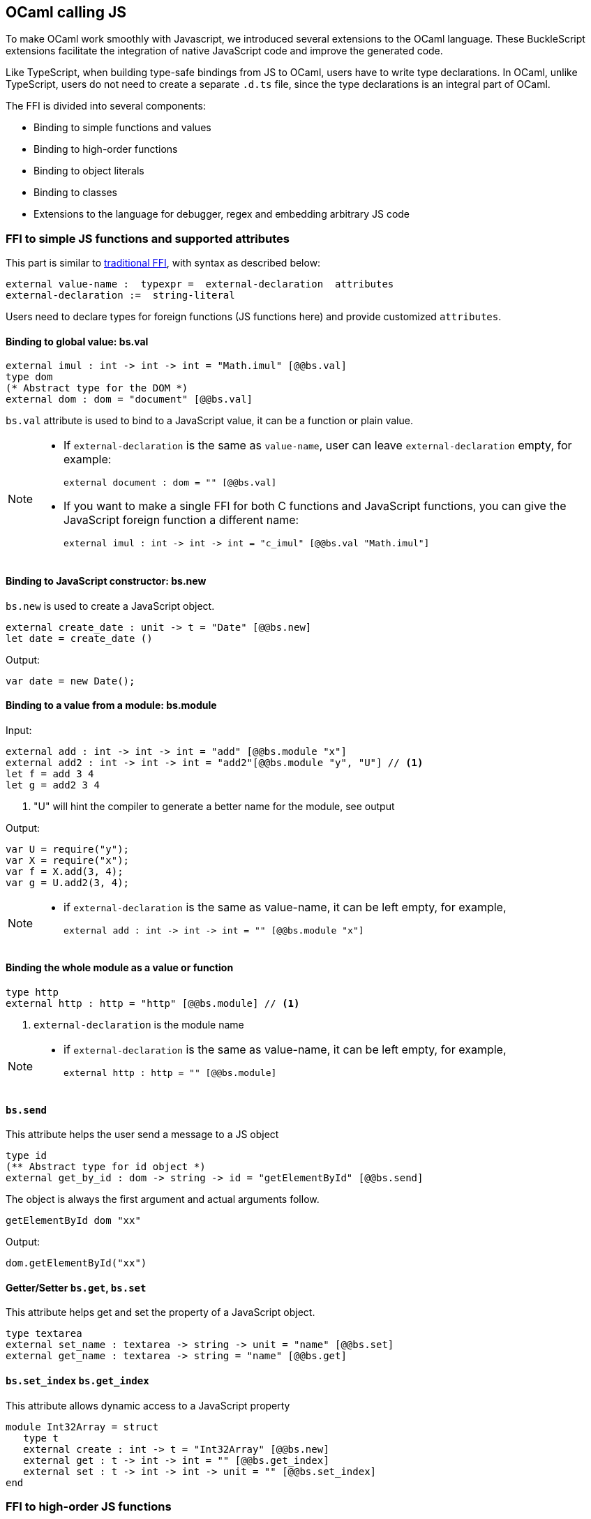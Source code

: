 ## OCaml calling JS

To make OCaml work smoothly with Javascript, we introduced several
extensions to the OCaml language. These BuckleScript extensions
facilitate the integration of native JavaScript code and
improve the generated code.

Like TypeScript, when building type-safe bindings from JS to OCaml, 
users have to write type declarations.
In OCaml, unlike TypeScript, users do not need to create a separate
`.d.ts` file,
since the type declarations is an integral part of OCaml.

The FFI is divided into several components:

- Binding to simple functions and values
- Binding to high-order functions
- Binding to object literals
- Binding to classes
- Extensions to the language for debugger, regex and embedding arbitrary JS
code

### FFI to simple JS functions and supported attributes

This part is similar to http://caml.inria.fr/pub/docs/manual-ocaml-4.02/intfc.html[traditional FFI],
with syntax as described below:

[source,ocaml]
----------------------------------------------------------
external value-name :  typexpr =  external-declaration  attributes
external-declaration :=  string-literal
----------------------------------------------------------

Users need to declare types for foreign functions (JS functions here)
and provide customized `attributes`.

####  Binding to global value: bs.val

[source,ocaml]
---------------
external imul : int -> int -> int = "Math.imul" [@@bs.val]
type dom
(* Abstract type for the DOM *)
external dom : dom = "document" [@@bs.val]
---------------

`bs.val` attribute is used to bind to a JavaScript value, 
it can be a function or plain value.



[NOTE]
=====
* If `external-declaration` is the same as `value-name`, user can leave `external-declaration` empty,
for example:
+
[source,ocaml]
-------------
external document : dom = "" [@@bs.val]
-------------

* If you want to make a single FFI for both C functions and
JavaScript functions, you can
give the JavaScript foreign function a different name:
+
[source,ocaml]
---------------
external imul : int -> int -> int = "c_imul" [@@bs.val "Math.imul"]
---------------
=====

#### Binding to JavaScript constructor: bs.new

`bs.new` is used to create a JavaScript object.

[source,ocaml]
----------
external create_date : unit -> t = "Date" [@@bs.new]
let date = create_date ()
----------
Output:
[source,js]
----------
var date = new Date();
----------



#### Binding to a value from a module: bs.module

Input:
[source,ocaml]
--------
external add : int -> int -> int = "add" [@@bs.module "x"]
external add2 : int -> int -> int = "add2"[@@bs.module "y", "U"] // <1>
let f = add 3 4
let g = add2 3 4
--------
<1> "U" will hint the compiler to generate a better name for the module, see output

Output:
[source,js]
-----------
var U = require("y");
var X = require("x");
var f = X.add(3, 4);
var g = U.add2(3, 4);
-----------

[NOTE]
======
* if `external-declaration` is the same as value-name, it can be left empty, for example,
+
[source,ocaml]
--------------
external add : int -> int -> int = "" [@@bs.module "x"]
--------------

======

#### Binding the whole module as a value or function

[source,ocaml]
--------------
type http 
external http : http = "http" [@@bs.module] // <1>
--------------
<1> `external-declaration` is the module name 

[NOTE]
======
*  if `external-declaration` is the same as value-name, it can be left empty, for example,
+
[source,ocaml]
--------------
external http : http = "" [@@bs.module]
--------------
======


#### `bs.send`

This attribute helps the user send a message to a JS object

[source,ocaml]
---------
type id
(** Abstract type for id object *)
external get_by_id : dom -> string -> id = "getElementById" [@@bs.send]
---------

The object is always the first argument and actual arguments follow.

[source,ocaml]
--------
getElementById dom "xx"
--------

Output:
[source,js]
--------
dom.getElementById("xx")
--------

#### Getter/Setter `bs.get`, `bs.set`
This attribute helps get and set the property of a JavaScript object.

[source,ocaml]
--------
type textarea
external set_name : textarea -> string -> unit = "name" [@@bs.set]
external get_name : textarea -> string = "name" [@@bs.get]
--------

#### `bs.set_index` `bs.get_index`

This attribute allows dynamic access to a JavaScript property

[source,ocaml]
--------
module Int32Array = struct
   type t
   external create : int -> t = "Int32Array" [@@bs.new]
   external get : t -> int -> int = "" [@@bs.get_index]
   external set : t -> int -> int -> unit = "" [@@bs.set_index]
end
--------


### FFI to high-order JS functions


High order functions are functions where the callback can be another
function. For example, suppose
JS has a map function as below:

[source,js]
---------------------------------------
function map (a, b, f){
  var i = Math.min(a.length, b.length);
  var c = new Array(i);
  for(var j = 0; j < i; ++j){
    c[j] = f(a[i],b[i])
  }
  return c ;
}
---------------------------------------

A naive external type declaration would be as below:

[source,ocaml]
--------------------------------------------------------------------------------------
external map : 'a array -> 'b array -> ('a -> 'b -> 'c) -> 'c array = "map" [@@bs.val]
--------------------------------------------------------------------------------------

Unfortunately, this is not completely correct. The issue is by
reading the type `'a -> 'b -> 'c`, it can be in several cases:

[source,ocaml]
-----------------
let f x y = x + y
-----------------

[source,ocaml]
--------------------------------------------
let g x  = let z  = x + 1 in fun y -> x + z
--------------------------------------------

In OCaml, they all have the same type; however,
`f` and `g` may be compiled into functions with
different arities.

A naive compilation will compile `f` as below:

[source,ocaml]
-------------------------------
let f = fun x -> fun y -> x + y
-------------------------------

[source,js]
----------------------
function f(x){
  return function (y){
    return x + y;
  }
}
function g(x){
  var z = x + 1 ;
  return function (y){
    return x + z ;
  }
}
----------------------

Its arity will be _consistent_ but is _1_ (returning another function);
however, we expect __its arity to be 2__.

Bucklescript uses a more complex compilation strategy, compiling `f` as

[source,js]
-----------------
function f(x,y){
  return x + y ;
}
-----------------

No matter which strategy we use, existing typing rules *cannot
guarantee a function of type `'a -> 'b -> 'c` will have arity 2.*

To solve this problem introduced by OCaml's curried calling convention,
we support a special attribute `[@bs]` at the type level.

[source,ocaml]
-------------------------------------------------------------------------
external map : 'a array -> 'b array -> ('a -> 'b -> 'c [@bs]) -> 'c array
= "map" [@@bs.val]
-------------------------------------------------------------------------

Here `('a -> 'b -> 'c [@bs])` will __always be of arity 2__, in
general,
`'a0 -> 'a1 ... 'aN -> 'b0 [@bs]` is the same as
`'a0 -> 'a1 ... 'aN -> 'b0`
except the former's arity is guaranteed to be `N` while the latter is
unknown.

To produce a function of type `'a0 -> .. 'aN -> 'b0 [@bs]`, as follows:

[source,ocaml]
------------------------
let f : 'a0 -> 'a1 -> .. 'b0 [@bs] = fun [@bs] a0 a1 .. aN -> b0
let b : 'b0 = f a0 a1 a2 .. aN [@bs]
------------------------

A special case for arity of 0:

[source,ocaml]
-----------------------------------------------
let f : unit -> 'b0 [@bs] = fun [@bs] () -> b0
let b : 'b0 = f () [@bs]
-----------------------------------------------

Note that this extension to the OCaml language is __sound__. If you
add
an attribute in one place but miss it in other place, the type checker
will complain.

Another more complex example:

[source,ocaml]
-----------------------------------------------------
type 'a return = int -> 'a [@bs]
type 'a u0 = int -> string -> 'a return  [@bs]

(* [u0] has arity of 2, return a function
   with arity 1 *)
type 'a u1 = int -> string -> int -> 'a [@bs]

(* [u1] has arity of 3 *)
type 'a u2 = int -> string -> (int -> 'a [@bs]) [@bs]
(* [u2] has arity of 2, reutrn a function
   with arity 1
*)
-----------------------------------------------------


#### Uncurried calling convention as an optimization

##### Background:
As we discussed before, we can compile any OCaml function as arity 1
to
support OCaml's curried calling convention.

This model is simple and easy to implement, but
the native compilation is very slow and expensive for all functions.

[source,ocaml]
-----------------------
let f x y z = x + y + z
let a = f 1 2 3
let b = f 1 2
-----------------------

can be compiled as

[source,js]
------------------------
function f(x){
  return function (y){
    return function (z){
      return x + y + z
    }
  }
}
var a = f (1) (2) (3)
var b = f (1) (2)
------------------------

But as you can see, this is __highly inefficient__, since the compiler
already _saw the source definition_ of `f`, it can be optimized as below:

[source,js]
------------------------------------
function f(x,y,z) {return x + y + z}
var a = f(1,2,3)
var b = function(z){return f(1,2,z)}
------------------------------------

BuckleScript does this optimization in the cross module level and tries
to infer the arity as much as it can.

##### Callback optimization

However, such optimization will not work with _high-order_ functions,
i.e, callbacks.

For example,

[source,ocaml]
-----------------
let app f x = f x
-----------------

Since the arity of `f` is unknown, the compiler can not do any optimization
(unless `app` gets inlined), so we
have to generate code as below:

[source,js]
-----------------------
function app(f,x){
  return Curry._1(f,x);
}
-----------------------

`Curry._1` is a function to dynamically support the curried calling
convention.

Since we support the uncurried calling convention, you can write `app`
as below

[source,ocaml]
-----------------------
let app f x = f x [@bs]
-----------------------

Now the type system will infer `app` as type
`('a ->'b [@bs]) -> 'a` and compile `app` as

[source,js]
------------------
function app(f,x){
  return f(x)
}
------------------


[NOTE]
=====
In OCaml the compiler internally uncurries every function
declared as `external` and guarantees that it is always fully applied.
Therefore, for `external` first-order FFI, its outermost function does
not need the `[@bs]` annotation.
=====


#### Bindings to callbacks which relies on `this`

Many JS libraries have callbacks which rely on `this` (the source), for
example:

[source,js]
---------------------------------
x.onload = function(v){
  console.log(this.response + v )
}
---------------------------------

Here, `this` would be the same as `x` (actually depends on how `onload`
is called). It is clear that
it is not correct to declare `x.onload` of type `unit -> unit [@bs]`.
Instead, we introduced a special attribute
`bs.this` allowing us to type `x` as below:

[source,ocaml]
-----------------------
type x
external onload : x -> (x -> int -> unit [@bs.this]) -> unit = "onload" [@@bs.set]
external resp : x -> int = "response" [@@bs.get]
onload x begin fun [@bs.this] o v ->
  Js.log(resp o + v )
end
-----------------------

The generated code would be as below:

[source,js]
------------------------------
x.onload = function(v){
  var o = this ;
  console.log(o.response + v);
}
------------------------------

`bs.obj` is the same as `bs`: except that its first parameter is
reserved for `this` and for arity of 0, there is no need for a redundant `unit` type:

[source,ocaml]
-----------------
let f : 'obj -> unit [@bs.this] = fun [@bs.this] obj -> ....
let f1 : 'obj -> 'a0 -> 'b [@bs.this] = fun [@bs.this] obj a -> ...
-----------------

[NOTE]
=====
There is no way to consume a function of type
`'obj -> 'a0 .. -> 'aN -> 'b0 [@bs.this]` on the OCaml side.
This is an intentional design choice, we *don't encourage* people to write code in this style.

This was introduced mainly to be consumed by existing JS libraries.
User can also type `x` as a JS class too (see later)
=====


### FFI to JS plain objects

#### Js object convention

All JS objects of type `'a` are lifted to type `'a Js.t` to avoid
conflict with OCaml's native object system (we support both OCaml's
native object system and FFI to JS's objects).

`\##` is used in JS's object method dispatch and field access,
while `#` is used in OCaml's object method dispatch.


#### Create simple JS object literal and its typing


BuckleScript introduces `bs.obj` extension, for example:

[source,ocaml]
-----------------------------------------
let u = [%bs.obj { x = { y = { z = 3}}} ]
-----------------------------------------

Output:
[source,js]
--------------------------------
var u = { x : { y : { z : 3 }}}}
--------------------------------

The compiler would infer `u` as type

[source,ocaml]
--------------------
val u : < x :  < y : < z : int > Js.t >  Js.t > Js.t
--------------------

To make it more symmetric, we also apply the extension `bs.obj`
into the type level, so you can write

[source,ocaml]
---------------------------------------------
val u : [%bs.obj: < x : < y < z : int > > > ]
---------------------------------------------

Users can also write expressione and types together as below:

[source,ocaml]
------------------
let u = [%bs.obj ( { x = { y = { z = 3 }}} : < x : < y : < z : int > > > ]
------------------

Even better, users can also write Objects in a collection:

[source,ocaml]
--------------------------------------------------------------------
var xs = [%bs.obj [| { x = 3 } ; {x = 3 } |] : < x : int  > array  ]
var ys = [%bs.obj [| { x = 3} : { x = 4 } |] ]
--------------------------------------------------------------------

which will be compiled as below:

[source,js]
---------------------------------
var xs = [ { x : 3 } , { x : 3 }]
var ys = [ { x : 3 },  {x : 4 } ]
---------------------------------

`bs.obj` can also be used as an attribute in external declarations, like
as below:

[source,ocaml]
--------------------------------------------------------------------
external make_config : hi:int -> lo:int -> unit -> t = "" [@@bs.obj]
let v = make_config ~hi:2 ~lo:3
--------------------------------------------------------------------

will be compiled as

[source,js]
-----------------------
  let v = { hi:2, lo:3}
-----------------------

You can use optional as well

[source,ocaml]
---------------------------------------------------------------------
external make_config : hi:int -> ?lo:int -> unit -> t = "" [@@bs.obj]
let u = make_config ~hi:3 ()
let v = make_config ~hi:3 ~lo:2 ()
---------------------------------------------------------------------

Output:
[source,js]
------------------------
let u = {hi : 3}
let v = {hi : 3 , lo: 2}
------------------------


#### Field access


As we said:  `##` is used in both object method dispatch and field access.

[source,ocaml]
-------------------------------------------------------------
f##field (* field access should not come with any argument *)
f##method args0 args1 args2 (* method with arities of 3 *)
-------------------------------------------------------------

JS's *method is not a function* is a classic example shown below:

[source,js]
-------------------------------------------------------------------------------------------------
console.log('fine')
var log = console.log;
log('fine') // May cause exception, implementation dependent, `console.log` may depend on `this`
-------------------------------------------------------------------------------------------------

So to make it clearly type safe, `field` accesses should not come with
any argument.

[source,ocaml]
--------------------------------------------------
let fn = f##field in
let a = fn a b
(* f##field a b would think `field` as a method *)
--------------------------------------------------

[NOTE]
=====
If a user were to make such a mistake, the type checker would
complain by saying it expected `Js.method` but saw a
function instead, so it is still sound and type safe.
=====


TODO: Currently `bs.obj` only supports plain JS object literals with no
support fpr JS methods, `class type` (discussed later) supports JS style
methods.

Another example:

[source,ocaml]
-----------------------------------------------------------------------

let u = [%bs.obj {x = { y = { z = 3 }}; fn = fun [@bs] u v -> u + v } ]
let h = u##x##y##z
let a = h##fn
let b = a 1 2
-----------------------------------------------------------------------

Output:
[source,js]
-----------------------------------------------------------------

var u = { x : { y : {z : 3}}, fn : function (u,v) {return u + v}}
var h = u.x.y.z
var a = h.fn
var b = a(1,2)
-----------------------------------------------------------------

When the field is an uncurried function, there is a short-hand syntax as
below:

[source,ocaml]
-----------------------
let b x y h = h#@fn x y
-----------------------

Will be compiled as

[source,js]
-------------------
function b (x,y,h){
  return h.fn(x,y)
}
-------------------

And the compiler will infer the type of `b` as

[source,ocaml]
------------------------------------------------------------------

val b : 'a -> 'b -> [%bs.obj: < fn :  'a -> 'b -> 'c [@bs] ] -> 'c
------------------------------------------------------------------

As we said before, currently `[%bs.obj]` is only used for object
literals with no `this` semantics.


#### FFI to JS classes



##### Class type declarations

Below is an example:

[source,ocaml]
--------------------------------
class type _rect = object
  method height : int [@@bs.set]
  method width : int [@@bs.set]
  method draw : unit -> unit
end [@bs]
type rect = _rect Js.t
--------------------------------

In this example, `class type` annotated with `[@bs]` is treated as a JS
class type.
For JS classes, methods with arrow types are treated as real methods
while methods with non-arrow types
are treated as properties. Since OCaml's object system does not have
getters/setters, we introduced two
attributes `bs.get` and `bs.set` to help inform BuckleScript to compile
them as property getters/setters.


##### Annotation to JS properties

There are various getter/setter decorations as below:

[source,ocaml]
--------------------------------------------------------------

class type _y = object
  method height : int [@@bs.set {no_get}]
  (* [height] is setter only *)
end [@bs]
type y = _y Js.t
class type _y0 = object
  method height : int [@@bs.set] [@@bs.get {null}]
  (* getter reutrn [int Js.null]*)
end [@bs]
type y0 = _y0 Js.t
class type _y1 = object
  method height : int [@@bs.set] [@@bs.get {undefined}]
  (* getter return [int Js.undefined]*)
end [@bs]
type y1 = _y1 Js.t
class type _y2 = object
  method height : int [@@bs.set] [@@bs.get {undefined; null}]
  (* getter return [int Js.null_undefined] *)
end [@bs]
type y2 = _y2 Js.t
class type _y3 = object
  method height : int  [@@bs.get {undefined ; null}]
  (* getter only, return [int Js.null_undefined] *)
end [@bs]
type y3 = _y3 Js.t
--------------------------------------------------------------


##### Consume JS class API


For example,

[source,ocaml]
-----------------------------------------
let f (u : rect) =
  (* the type annotation is un-necessary,
     but it gives better error message
  *)
   Js.log u##height ;
   Js.log u##width ;
   u##width #= 30;
   u##height #= 30;
   u##draw ()
-----------------------------------------

Output:
[source,js]
------------------------
function f(u){
  console.log(u.height);
  console.log(u.width);
  u.width = 30;
  u.height = 30;
  return u.draw()
}
------------------------

Note the type system would guarantee that the user can not write such
code:

[source,ocaml]
-------------------------------------------------------------------

let v = u##draw
(* use v later -- this is not allowed, type system will complain *)
-------------------------------------------------------------------

This is more type safe than JavaScript's **method is not function**.


##### Method chaining

[source,ocaml]
-------------
f
##(meth0 ())
##(meth1 a)
##(meth2 a b)
-------------


### Embedding raw Javascript code


[WARNING]
====
This is not encouraged. The user should minimize and
localize use cases
of embedding raw Javascript code, however, sometimes it's necessary to
get the job done.
====

#### Embedding raw JS code as an expression

[source,ocaml]
---------------------------------------------------------------------------------------
let keys : t -> string array [@bs] = [%bs.raw "Object.keys" ]
let unsafe_lt : 'a -> 'a -> Js.boolean [@bs] = [%bs.raw{|function(x,y){return x < y}|}]
---------------------------------------------------------------------------------------

We highly recommend writing type annotations for such unsafe code. It is unsafe
to
refer to external OCaml symbols in raw JS code.

#### Embedding raw JS code as statements

[source,ocaml]
--------------------
[%%bs.raw{|
console.log ("hey");
|}]
--------------------

Other examples:

[source,ocaml]
-----------------------------------------
let x  : string = [%bs.raw{|"\x01\x02"|}]
-----------------------------------------

It will be compiled into:

[source,js]
------------------
var x = "\x01\x02"
------------------

Polyfill of `Math.imul`

[source,ocaml]
-------------------------------------
   [%%bs.raw{|
   // Math.imul polyfill
   if (!Math.imul){
       Math.imul = function (..) {..}
    }
   |}]
-------------------------------------

[WARNING]
==========
* So far we don't perform any sanity checks in the quoted text (syntax
checking is a long-term goal).
* Users should not refer to symbols in OCaml code. It is not guaranteed
that the order is correct.
==========

### Debugger support

We introduced the extension `bs.debugger`, for example:

[source,ocaml]
-------------------
  let f x y =
    [%bs.debugger];
    x + y
-------------------

which will be compiled into:

[source,js]
---------------------------------------------------------------------------------

  function f (x,y) {
     debugger; // JavaScript developer tools will set an breakpoint and stop here
     x + y;
  }
---------------------------------------------------------------------------------


### Regex support


We introduced `bs.re` for Javascript regex expression:

[source,ocaml]
------------------------
let f  = [%bs.re "/b/g"]
------------------------

The compiler will infer `f` has type `Js_re.t` and generate code as
below

------------
var f = /b/g
------------


NOTE:  `Js_re.t` is an abstract type, we are working on providing
bindings for it.



### Examples


Below is a simple example for https://mochajs.org/[mocha] library. For
more examples, please visit
https://github.com/bloomberg/bucklescript-addons

[[a-simple-example-binding-to-mocha-unit-test-library]]
A simple example: binding to mocha unit test library
^^^^^^^^^^^^^^^^^^^^^^^^^^^^^^^^^^^^^^^^^^^^^^^^^^^^

This is an example showing how too provide bindings to the
https://mochajs.org/[mochajs] unit test framework.


[source,ocaml]
----------
external describe : string -> (unit -> unit [@bs]) -> unit = "describe" [@@bs.val]
external it : string -> (unit -> unit [@bs]) -> unit = "it" [@@bs.val "it"]
----------

Since, `mochajs` is a test framework, we also need some assertion
 tests. We can also describe the bindings to `assert.deepEqual` from
 nodejs `assert` library:

[source,ocaml]
----------
external eq : 'a -> 'a -> unit = "deepEqual"  [@@bs.call] [@@bs.val "assert"]`
----------

On top of this we can write normal OCaml functions, for example:

[source,ocaml]
----------
let assert_equal = eq
let from_suites name suite  =
    describe name (fun [@bs] () ->
         List.iter (fun (name, code) -> it name code) suite
         )
----------

The compiler would generate code as below:

[source,js]
----------
 var Assert = require("assert");
 var List = require("bs-platform/lib/js/list");

function assert_equal(prim, prim$1) {
 return Assert.deepEqual(prim, prim$1);
 }

function from_suites(name, suite) {
 return describe(name, function () {
   return List.iter(function (param) {
    return it(param[0], param[1]);
      }, suite);
  });
 }
----------
